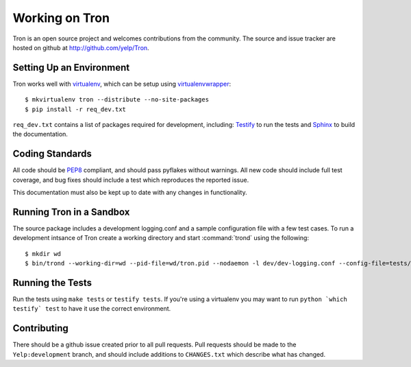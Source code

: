 .. _developing:

Working on Tron
===============

Tron is an open source project and welcomes contributions from the community.
The source and issue tracker are hosted on github at
http://github.com/yelp/Tron.

Setting Up an Environment
-------------------------

Tron works well with `virtualenv <http://www.virtualenv.org>`_, which can be
setup using `virtualenvwrapper
<http://www.doughellmann.com/projects/virtualenvwrapper/>`_::

    $ mkvirtualenv tron --distribute --no-site-packages
    $ pip install -r req_dev.txt

``req_dev.txt`` contains a list of packages required for development, including:
`Testify <https://github.com/yelp/testify>`_ to run the tests and `Sphinx
<http://sphinx.pocoo.org/>`_ to build the documentation.

Coding Standards
----------------

All code should be `PEP8 <http://www.python.org/dev/peps/pep-0008/>`_ compliant,
and should pass pyflakes without warnings. All new code should include full
test coverage, and bug fixes should include a test which reproduces the
reported issue.

This documentation must also be kept up to date with any changes in functionality.


Running Tron in a Sandbox
-------------------------

The source package includes a development logging.conf and a
sample configuration file with a few test cases. To run a development intsance
of Tron create a working directory and start
:command:`trond` using the following::

    $ mkdir wd
    $ bin/trond --working-dir=wd --pid-file=wd/tron.pid --nodaemon -l dev/dev-logging.conf --config-file=tests/data/test_config.yaml


Running the Tests
-----------------

Run the tests using ``make tests`` or ``testify tests``.  If you're using a
virtualenv you may want to run ``python `which testify` test`` to have it
use the correct environment.

Contributing
------------

There should be a github issue created prior to all pull requests.  Pull requests
should be made to the ``Yelp:development`` branch, and should include additions to
``CHANGES.txt`` which describe what has changed.
